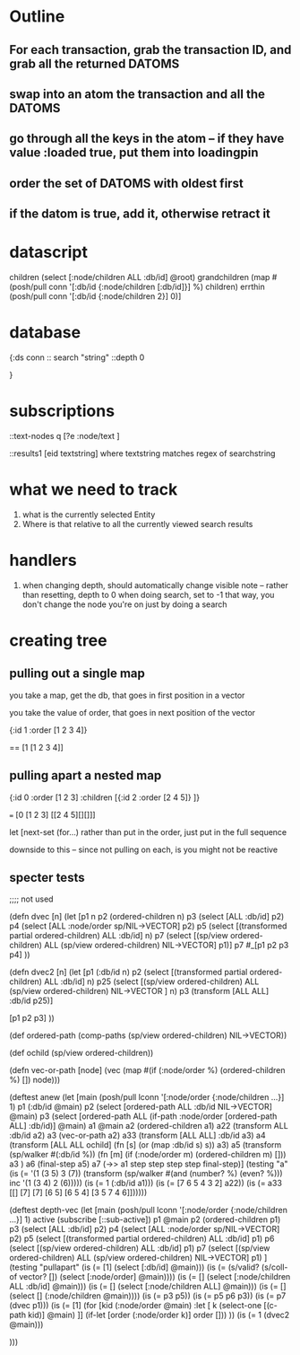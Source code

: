 * Outline
** For each transaction, grab the transaction ID, and grab all the returned DATOMS
** swap into an atom the transaction and all the DATOMS
** go through all the keys in the atom -- if they have value :loaded true, put them into loadingpin
** order the set of DATOMS with oldest first
** if the datom is true, add it, otherwise retract it
* datascript




         children (select [:node/children ALL :db/id] @root)
         grandchildren (map #(posh/pull conn '[:db/id {:node/children [:db/id]}] %) children)
         errthin (posh/pull conn '[:db/id {:node/children 2}] 0)]
* database
{:ds conn
:: search "string"
 ::depth 0


}
* subscriptions

::text-nodes
  q  [?e  :node/text ]


::results1
   [eid textstring] 
        where textstring matches regex of searchstring
*  what we need to track
   1. what is the currently selected Entity
   2. Where is that relative to all the currently viewed search results
*  handlers 

1. when changing depth, should automatically change visible note
     -- rather than resetting, depth to 0 when doing search, set to -1
        that way, you don't change the node you're on just by doing a search

*  creating tree

** pulling out a single map

you take a map, get the db, that goes in
first position in a vector

you take the value of order, that 
goes in next position of the vector

{:id 1 :order [1 2 3 4]}

==  [1 [1 2 3 4]]


** pulling apart a nested map


{:id 0 :order [1 2 3] 
:children [{:id 2 :order [2 4 5]} ]}

=== [0 [1 2 3] [[2 4 5][][]]]


let [next-set  (for...)
rather than put in the order, just put
in the full sequence

downside to this -- since not pulling on
each, is you might not be reactive


** specter tests



;;;; not used

(defn dvec [n]
  (let [p1 n
        p2 (ordered-children n)
        p3 (select [ALL :db/id] p2)
        p4 (select [ALL :node/order sp/NIL->VECTOR] p2)
        p5 (select [(transformed partial ordered-children) ALL :db/id] n)
        p7 (select [(sp/view ordered-children) ALL (sp/view ordered-children)
                    NIL->VECTOR] p1)]
    p7
    #_[p1 p2 p3 p4]
    ))

(defn dvec2 [n]
  (let [p1 (:db/id n)
        p2 (select [(transformed partial ordered-children) ALL :db/id] n)
        p25 (select [(sp/view ordered-children) 
                    ALL (sp/view ordered-children)
                    NIL->VECTOR
                    ] n)
        p3 (transform [ALL ALL] :db/id p25)]
   
    [p1 p2 p3]
    ))

(def ordered-path
  (comp-paths
   (sp/view ordered-children)
   NIL->VECTOR))


(def ochild (sp/view ordered-children))


(defn vec-or-path [node]
  (vec 
   (map #(if (:node/order %)
           (ordered-children %)
           []) node)))

(deftest anew
  (let [main (posh/pull lconn '[:node/order
                               {:node/children ...}] 1)
       p1 (:db/id @main)
       p2 (select [ordered-path ALL :db/id NIL->VECTOR] @main)
       p3 (select [ordered-path ALL (if-path :node/order
                                             [ordered-path ALL]
                                             :db/id)] @main)
       a1 @main
       a2 (ordered-children a1)
       a22 (transform ALL :db/id a2)
       a3 (vec-or-path a2)
       a33 (transform [ALL ALL] :db/id a3)
       a4 (transform [ALL ALL ochild]
                     (fn [s]
                       (or (map :db/id s) s))
                     a3)
      a5 (transform (sp/walker #(:db/id %))
               (fn [m]
                 (if (:node/order m)
                   (ordered-children m)
                   []))
               a3 )
        a6 (final-step a5)
        a7 (->> a1
                step
                step
                step
                step
                final-step)]
(testing "a"
    (is (= '(1 (3 5) 3 (7))  
           (transform (sp/walker #(and (number? %) (even? %))) inc '(1 (3 4) 2 (6)))))
    (is (= 1 (:db/id a1)))
    (is (= [7 6 5 4 3 2] a22))
    (is (= a33 [[]
               [7]
               [7]
               [6 5]
               [6 5 4]
               [3 5 7 4 6]])))))

(deftest depth-vec
  (let [main (posh/pull lconn '[:node/order
                             {:node/children ...}] 1)
        active (subscribe [::sub-active])
        p1 @main
        p2 (ordered-children p1)
        p3 (select [ALL :db/id] p2)
        p4 (select [ALL :node/order sp/NIL->VECTOR] p2)
        p5 (select [(transformed partial ordered-children) ALL :db/id] p1)
        p6 (select [(sp/view ordered-children) ALL :db/id] p1)
        p7 (select [(sp/view ordered-children) ALL (sp/view ordered-children)
                    NIL->VECTOR] p1)
        ]
    (testing "pullapart"
      (is (= [1] (select [:db/id] @main)))
      (is (= (s/valid? (s/coll-of vector? []) (select [:node/order] @main))))
      (is (= [] (select [:node/children ALL :db/id] @main)))
      (is (= [] (select [:node/children ALL] @main)))
      (is (= [] (select [] (:node/children @main))))
      (is (= p3 p5))
      (is (= p5 p6 p3))
      (is (= p7 (dvec p1)))
      (is (= [1] 
             (for [kid (:node/order @main)
                :let [
                      k
                      (select-one
                       [(c-path kid)] @main)
                      ]]
               (if-let [order (:node/order k)]
                 order
                 []))
             ))
      (is (= 1 (dvec2 @main)))
      
      
      )))




    
